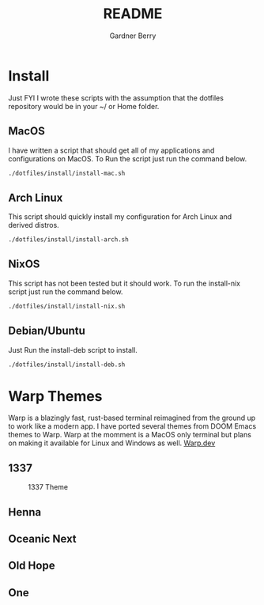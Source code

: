 #+title: README
#+description: The README for the collection of my dotfiles
#+author: Gardner Berry
#+options: num:nil toc:nil

* Install
Just FYI I wrote these scripts with the assumption that the dotfiles repository would be in your ~/ or Home folder.
** MacOS
I have written a script that should get all of my applications and configurations on MacOS. To Run the script just run the command below.
#+begin_src bash
./dotfiles/install/install-mac.sh
#+end_src

** Arch Linux
This script should quickly install my configuration for Arch Linux and derived distros.
#+begin_src bash
./dotfiles/install/install-arch.sh
#+end_src

** NixOS
This script has not been tested but it should work. To run the install-nix script just run the command below.
#+begin_src bash
./dotfiles/install/install-nix.sh
#+end_src

** Debian/Ubuntu
Just Run the install-deb script to install.
#+begin_src bash
./dotfiles/install/install-deb.sh
#+end_src


* Warp Themes
Warp is a blazingly fast, rust-based terminal reimagined from the ground up to work like a modern app. I have ported several themes from DOOM Emacs themes to Warp. Warp at the momment is a MacOS only terminal but plans on making it available for Linux and Windows as well. [[https://www.warp.dev/][Warp.dev]]

** 1337
#+attr_html: :width=200px
#+caption: 1337 Theme
[[file:images/warp-1327.png]]
** Henna
#+attr_html: :width=200px
[[file:images/warp-henna.png]]
** Oceanic Next
#+attr_html: :width=200px
[[file:images/warp-oceanic_next.png]]
** Old Hope
#+attr_html: :width=200px
[[file:images/warp-old_hope.png]]
** One
#+attr_html: :width=200px
[[file:images/warp-one.png]]
